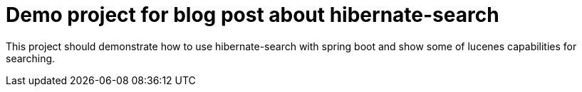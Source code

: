 = Demo project for blog post about hibernate-search

This project should demonstrate how to use hibernate-search with spring boot and show
some of lucenes capabilities for searching.